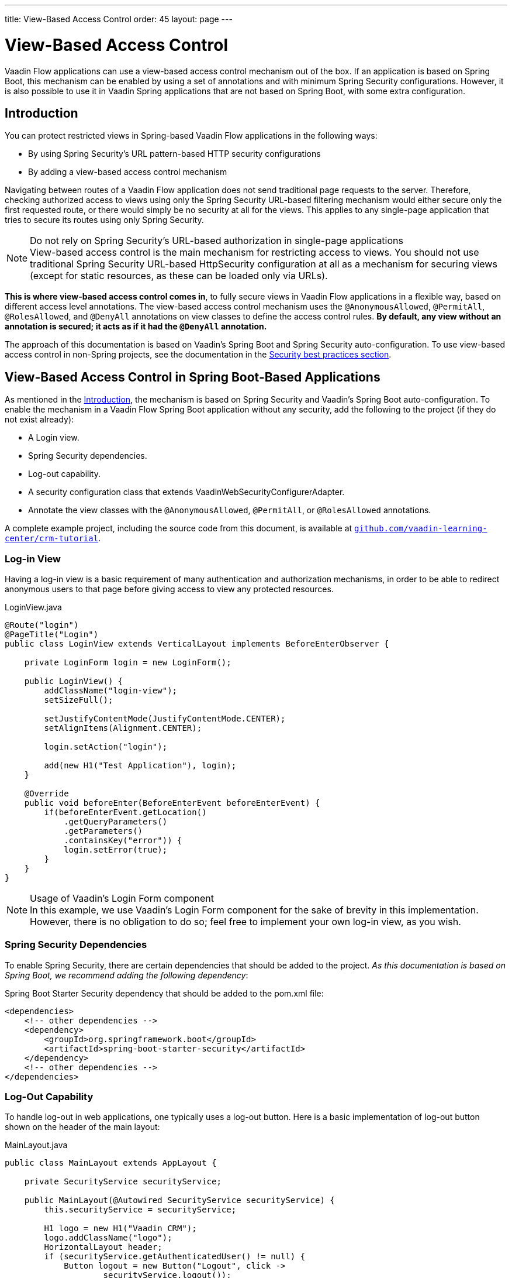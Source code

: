 ---
title: View-Based Access Control
order: 45
layout: page
---

= View-Based Access Control

[role="since:com.vaadin:vaadin@V21 standalone"]
--
--

Vaadin Flow applications can use a view-based access control mechanism out of the box.
If an application is based on Spring Boot, this mechanism can be enabled by using a set of annotations and with minimum Spring Security configurations.
However, it is also possible to use it in Vaadin Spring applications that are not based on Spring Boot, with some extra configuration.

== Introduction

You can protect restricted views in Spring-based Vaadin Flow applications in the following ways:

- By using Spring Security's URL pattern-based HTTP security configurations
- By adding a view-based access control mechanism

Navigating between routes of a Vaadin Flow application does not send traditional page requests to the server.
Therefore, checking authorized access to views using only the Spring Security URL-based filtering mechanism would either secure only the first requested route, or there would simply be no security at all for the views.
This applies to any single-page application that tries to secure its routes using only Spring Security.

.Do not rely on Spring Security's URL-based authorization in single-page applications
[NOTE]
View-based access control is the main mechanism for restricting access to views.
You should not use traditional Spring Security URL-based [classname]#HttpSecurity# configuration at all as a mechanism for securing views (except for static resources, as these can be loaded only via URLs).


*This is where view-based access control comes in*, to fully secure views in Vaadin Flow applications in a flexible way, based on different access level annotations.
The view-based access control mechanism uses the `@AnonymousAllowed`, `@PermitAll`, `@RolesAllowed`, and `@DenyAll` annotations on view classes to define the access control rules.
**By default, any view without an annotation is secured; it acts as if it had the `@DenyAll` annotation.**

The approach of this documentation is based on Vaadin's Spring Boot and Spring Security auto-configuration.
To use view-based access control in non-Spring projects, see the documentation in the <<{articles}/flow/security/best-practices/#view-based-access-control,Security best practices section>>.

== View-Based Access Control in Spring Boot-Based Applications

As mentioned in the <<Introduction,Introduction>>, the mechanism is based on Spring Security and Vaadin's Spring Boot auto-configuration.
To enable the mechanism in a Vaadin Flow Spring Boot application without any security, add the following to the project (if they do not exist already):

- A Login view.
- Spring Security dependencies.
- Log-out capability.
- A security configuration class that extends [classname]#VaadinWebSecurityConfigurerAdapter#.
- Annotate the view classes with the `@AnonymousAllowed`, `@PermitAll`, or `@RolesAllowed` annotations.

A complete example project, including the source code from this document, is available at https://github.com/vaadin-learning-center/crm-tutorial/tree/main[`github.com/vaadin-learning-center/crm-tutorial`].

=== Log-in View

Having a log-in view is a basic requirement of many authentication and authorization mechanisms, in order to be able to redirect anonymous users to that page before giving access to view any protected resources.

.[classname]#LoginView.java#
[source,java]
----
@Route("login")
@PageTitle("Login")
public class LoginView extends VerticalLayout implements BeforeEnterObserver {

    private LoginForm login = new LoginForm();

    public LoginView() {
        addClassName("login-view");
        setSizeFull();

        setJustifyContentMode(JustifyContentMode.CENTER);
        setAlignItems(Alignment.CENTER);

        login.setAction("login");

        add(new H1("Test Application"), login);
    }

    @Override
    public void beforeEnter(BeforeEnterEvent beforeEnterEvent) {
        if(beforeEnterEvent.getLocation()
            .getQueryParameters()
            .getParameters()
            .containsKey("error")) {
            login.setError(true);
        }
    }
}
----

.Usage of Vaadin's Login Form component
[NOTE]
In this example, we use Vaadin's Login Form component for the sake of brevity in this implementation.
However, there is no obligation to do so; feel free to implement your own log-in view, as you wish.

=== Spring Security Dependencies

To enable Spring Security, there are certain dependencies that should be added to the project.
_As this documentation is based on Spring Boot, we recommend adding the following dependency_:

.Spring Boot Starter Security dependency that should be added to the [filename]#pom.xml# file:
[source,XML]
----
<dependencies>
    <!-- other dependencies -->
    <dependency>
        <groupId>org.springframework.boot</groupId>
        <artifactId>spring-boot-starter-security</artifactId>
    </dependency>
    <!-- other dependencies -->
</dependencies>
----

=== Log-Out Capability

To handle log-out in web applications, one typically uses a log-out button.
Here is a basic implementation of log-out button shown on the header of the main layout:

.[filename]#MainLayout.java#
[source,java]
----
public class MainLayout extends AppLayout {

    private SecurityService securityService;

    public MainLayout(@Autowired SecurityService securityService) {
        this.securityService = securityService;

        H1 logo = new H1("Vaadin CRM");
        logo.addClassName("logo");
        HorizontalLayout header;
        if (securityService.getAuthenticatedUser() != null) {
            Button logout = new Button("Logout", click ->
                    securityService.logout());
            header = new HorizontalLayout(logo, logout);
        } else {
            header = new HorizontalLayout(logo);
        }

        // Other page components omitted.

        addToNavbar(header);
    }
}
----

The method of getting the authenticated user and logging the user out may vary from application to application.
Here is a basic example of doing this with the Spring Security API:

.[filename]#SecurityService.java#
[source,java]
----
@Component
public class SecurityService {

    private static final String LOGOUT_SUCCESS_URL = "/";

    public UserDetails getAuthenticatedUser() {
        SecurityContext context = SecurityContextHolder.getContext();
        Object principal = context.getAuthentication().getPrincipal();
        if (principal instanceof UserDetails) {
            return (UserDetails) context.getAuthentication().getPrincipal();
        }
        // Anonymous or no authentication.
        return null;
    }

    public void logout() {
        UI.getCurrent().getPage().setLocation(LOGOUT_SUCCESS_URL);
        SecurityContextLogoutHandler logoutHandler = new SecurityContextLogoutHandler();
        logoutHandler.logout(
                VaadinServletRequest.getCurrent().getHttpServletRequest(), null,
                null);
    }
}
----

=== Security Configuration Class

The next step is to have a Spring Security Configuration class that extends [classname]#VaadinWebSecurityConfigurerAdapter#.
There is no convention for naming this class, so in this documentation it is named [classname]#SecurityConfiguration#.
However, take care with Spring Security annotations.
Here is a minimal implementation of such a class:

.[filename]#SecurityConfiguration.java#
[source,java]
----
@EnableWebSecurity // <1>
@Configuration
public class SecurityConfiguration
                extends VaadinWebSecurityConfigurerAdapter { // <2>

    @Override
    protected void configure(HttpSecurity http) throws Exception {
        // Delegating the responsibility of general configurations
        // of http security to the super class. It is configuring
        // the followings: Vaadin's CSRF protection by ignoring
        // framework's internal requests, default request cache,
        // ignoring public views annotated with @AnonymousAllowed,
        // restricting access to other views/endpoints, and enabling
        // ViewAccessChecker authorization.
        // You can add any possible extra configurations of your own
        // here (the following is just an example):

        // http.rememberMe().alwaysRemember(false);

        super.configure(http); // <3>

        // This is important to register your login view to the
        // view access checker mechanism:
        setLoginView(http, LoginView.class); // <4>
    }

    /**
     * Allows access to static resources, bypassing Spring security.
     */
    @Override
    public void configure(WebSecurity web) throws Exception {
        // Configure your static resources with public access here:
        web.ignoring().antMatchers(
                "/images/**"
        );

        // Delegating the ignoring configuration for Vaadin's
        // related static resources to the super class:
        super.configure(web); // <3>
    }

    /**
     * Demo UserDetailService which only provide two hardcoded
     * in memory users and their roles.
     * NOTE: This should not be used in real world applications.
     */
    @Bean
    @Override
    public UserDetailsService userDetailsService() {
        UserDetails user =
                User.withUsername("user")
                        .password("{noop}user")
                        .roles("USER")
                        .build();
        UserDetails admin =
                User.withUsername("admin")
                        .password("{noop}admin")
                        .roles("ADMIN")
                        .build();
        return new InMemoryUserDetailsManager(user, admin);
    }
}
----

<1> Notice the presence of `@EnableWebSecurity` and `@Configuration` annotations on top of the above class.
As their names imply, they tell Spring to enable its security features.
<2> [classname]#VaadinWebSecurityConfigurerAdapter# is a helper class that extends Spring's [classname]#WebSecurityConfigurerAdapter# and configures the common Vaadin-related Spring security settings.
By extending it, the view-based access control mechanism is enabled automatically, and no further configuration is needed to enable it.
Other benefits are covered as follows.
<3> The default implementation of the `configure` methods takes care of all the Vaadin-related configuration, for example ignoring static resources, or enabling `CSRF` checking, while ignoring unnecessary checking for Vaadin internal requests, etc.
<4> The log-in view can be configured simply via the provided [methodname]#setLoginView()# method.

.Never use hard-coded credentials in production
[WARNING]
Obviously, the implementation of the [methodname]#userDetailsService()# method is just an in-memory implementation for the sake of brevity in this documentation.
In a real-world application, you can change the Spring Security configuration to use an authentication provider for LDAP, JAAS, and other real-world sources.
https://dzone.com/articles/spring-security-authentication[Read more about Spring Security authentication providers].

The most important configuration in the above example is the call to  [methodname]#setLoginView(http, LoginView.class)# inside the first configure method.
This is how the view-based access control mechanism knows where to redirect  users when they attempt to navigate to a protected view.

Now that the `LoginView` is ready, and it is set as the log-in view in the security configuration, it is time to move forward and see how the security annotations work on the views.

=== Annotating the View Classes

Before we provide some usage examples of access annotations, it would be useful to have a closer look at the annotations, and their meaning when applied to a view:

- `@AnonymousAllowed` permits anyone to navigate to the view without any authentication or authorization.
- `@PermitAll` allows any *authenticated* user to navigate to the view.
- `@RolesAllowed` grants access to users having the roles specified in the annotation value.
- `@DenyAll` disallows everyone from navigating to the view.
This is the default, which means that, if a view is not annotated at all, the `@DenyAll` logic is applied.

Note that when the security configuration class extends from [classname]#VaadinWebSecurityConfigurerAdapter#, Vaadin's [classname]#SpringSecurityAutoConfiguration# comes into play and *enables the view-based access control* mechanism.
Therefore, none of the views are accessible until one of these annotations (except `@DenyAll`) is applied to them.

Some examples:

.Example of using [classname]#@AnonymousAllowed# to enable all users to navigate to this view
[source,java]
----
@Route(value = "", layout = MainView.class)
@PageTitle("Public View")
@AnonymousAllowed
public class PublicView extends VerticalLayout {
    // ...
}
----

.Example of using [classname]#@PermitAll# to allow only authenticated users (with any role) to navigate to this view
[source,java]
----
@Route(value = "private", layout = MainView.class)
@PageTitle("Private View")
@PermitAll
public class PrivateView extends VerticalLayout {
    // ...
}
----

.Example of using [classname]#@RolesAllowed# to enable only the users with `ADMIN` role to navigate to this view
[source,java]
----
@Route(value = "admin", layout = MainView.class)
@PageTitle("Admin View")
@RolesAllowed("ADMIN") // <- Should match one of the user's roles (case-sensitive)
public class AdminView extends VerticalLayout {
    // ...
}
----

.Example of inheriting security annotations from parent class
[source,java]
----
@RolesAllowed("ADMIN")
public abstract class AbstractAdminView extends VerticalLayout {
    // ...
}

@Route(value = "user-listing", layout = MainView.class)
@PageTitle("User Listing")
public class UserListingView extends AbstractAdminView {
    // ...
}
----

As shown in the last example, the security annotations are inherited from the closest parent class that has them.
Annotating a child class overrides any inherited annotations.
Interfaces are not checked for annotations, only classes.
By design, the annotations are not read from parent layouts or "parent views", as this would make it unnecessarily complex to determine which security level should be applied.
If multiple annotations are specified on a single view class, the following rules are applied:

- `DenyAll` overrides other annotations
- `AnonymousAllowed` overrides `RolesAllowed` and `PermitAll`
- `RolesAllowed` overrides `PermitAll`

However, specifying more than one of the above access annotations on a view class is not recommended, as it is confusing and there is probably no logical reason to do so.

If the user is already authenticated and tries to navigate to a view for which they do not have permission, an error message is displayed.
The message depends on the application mode:

- In development mode, Vaadin shows an *_Access denied_* message with a list of available routes.
- In production mode, Vaadin shows the [classname]#RouteNotFoundError# view, which shows a *_Could not navigate to 'RequestedRouteName'_* message by default.
For security reasons, the message does not say whether the navigation target exists.

== Limitations
Mixing any of the view access annotations with Spring's URL-based HTTP security (which probably exists in older Vaadin Spring Boot applications) may result in unwanted access configurations or unnecessary complications.

.Do not mix Spring's URL-based HTTP security and view-based access control on a single view
[IMPORTANT]
Vaadin strongly recommends *not* mixing Spring's URL-pattern-based HTTP security and this view-based access control mechanism targeting the same views, since it may lead to unwanted access configurations, and would be an unnecessary complication in the authorization of views.
